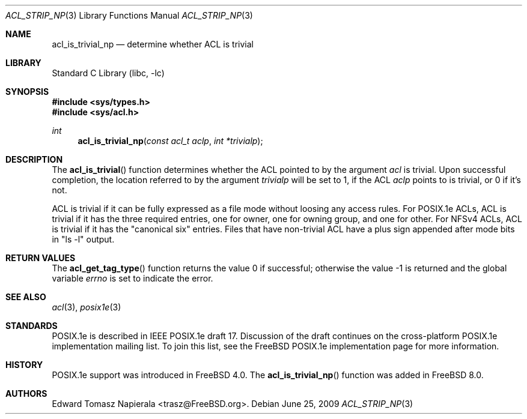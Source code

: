 .\"-
.\" Copyright (c) 2008, 2009 Edward Tomasz Napierala
.\" All rights reserved.
.\"
.\" This software was developed by Robert Watson for the TrustedBSD Project.
.\"
.\" Redistribution and use in source and binary forms, with or without
.\" modification, are permitted provided that the following conditions
.\" are met:
.\" 1. Redistributions of source code must retain the above copyright
.\"    notice, this list of conditions and the following disclaimer.
.\" 2. Redistributions in binary form must reproduce the above copyright
.\"    notice, this list of conditions and the following disclaimer in the
.\"    documentation and/or other materials provided with the distribution.
.\"
.\" THIS SOFTWARE IS PROVIDED BY THE AUTHOR AND CONTRIBUTORS ``AS IS'' AND
.\" ANY EXPRESS OR IMPLIED WARRANTIES, INCLUDING, BUT NOT LIMITED TO, THE
.\" IMPLIED WARRANTIES OF MERCHANTABILITY AND FITNESS FOR A PARTICULAR PURPOSE
.\" ARE DISCLAIMED.  IN NO EVENT SHALL THE AUTHOR OR CONTRIBUTORS BE LIABLE
.\" FOR ANY DIRECT, INDIRECT, INCIDENTAL, SPECIAL, EXEMPLARY, OR CONSEQUENTIAL
.\" DAMAGES (INCLUDING, BUT NOT LIMITED TO, PROCUREMENT OF SUBSTITUTE GOODS
.\" OR SERVICES; LOSS OF USE, DATA, OR PROFITS; OR BUSINESS INTERRUPTION)
.\" HOWEVER CAUSED AND ON ANY THEORY OF LIABILITY, WHETHER IN CONTRACT, STRICT
.\" LIABILITY, OR TORT (INCLUDING NEGLIGENCE OR OTHERWISE) ARISING IN ANY WAY
.\" OUT OF THE USE OF THIS SOFTWARE, EVEN IF ADVISED OF THE POSSIBILITY OF
.\" SUCH DAMAGE.
.\"
.\" $FreeBSD: src/lib/libc/posix1e/acl_is_trivial_np.3,v 1.3.2.1.2.1 2009/10/25 01:10:29 kensmith Exp $
.\"
.Dd June 25, 2009
.Dt ACL_STRIP_NP 3
.Os
.Sh NAME
.Nm acl_is_trivial_np
.Nd determine whether ACL is trivial
.Sh LIBRARY
.Lb libc
.Sh SYNOPSIS
.In sys/types.h
.In sys/acl.h
.Ft int
.Fn acl_is_trivial_np "const acl_t aclp" "int *trivialp"
.Sh DESCRIPTION
The
.Fn acl_is_trivial
function determines whether the ACL pointed to by the argument
.Va acl
is trivial.
Upon successful completion, the location referred to by the argument
.Fa trivialp
will be set to 1, if the ACL
.Fa aclp
points to is trivial, or 0 if it's not.
.Pp
ACL is trivial if it can be fully expressed as a file mode without loosing
any access rules.
For POSIX.1e ACLs, ACL is trivial if it has the three required entries,
one for owner, one for owning group, and one for other.
For NFSv4 ACLs, ACL is trivial if it has the "canonical six" entries.
Files that have non-trivial ACL have a plus sign appended after mode bits
in "ls -l" output.
.Sh RETURN VALUES
.Rv -std acl_get_tag_type
.Sh SEE ALSO
.Xr acl 3 ,
.Xr posix1e 3
.Sh STANDARDS
POSIX.1e is described in IEEE POSIX.1e draft 17.
Discussion
of the draft continues on the cross-platform POSIX.1e implementation
mailing list.
To join this list, see the
.Fx
POSIX.1e implementation
page for more information.
.Sh HISTORY
POSIX.1e support was introduced in
.Fx 4.0 .
The
.Fn acl_is_trivial_np
function was added in
.Fx 8.0 .
.Sh AUTHORS
.An Edward Tomasz Napierala Aq trasz@FreeBSD.org .
